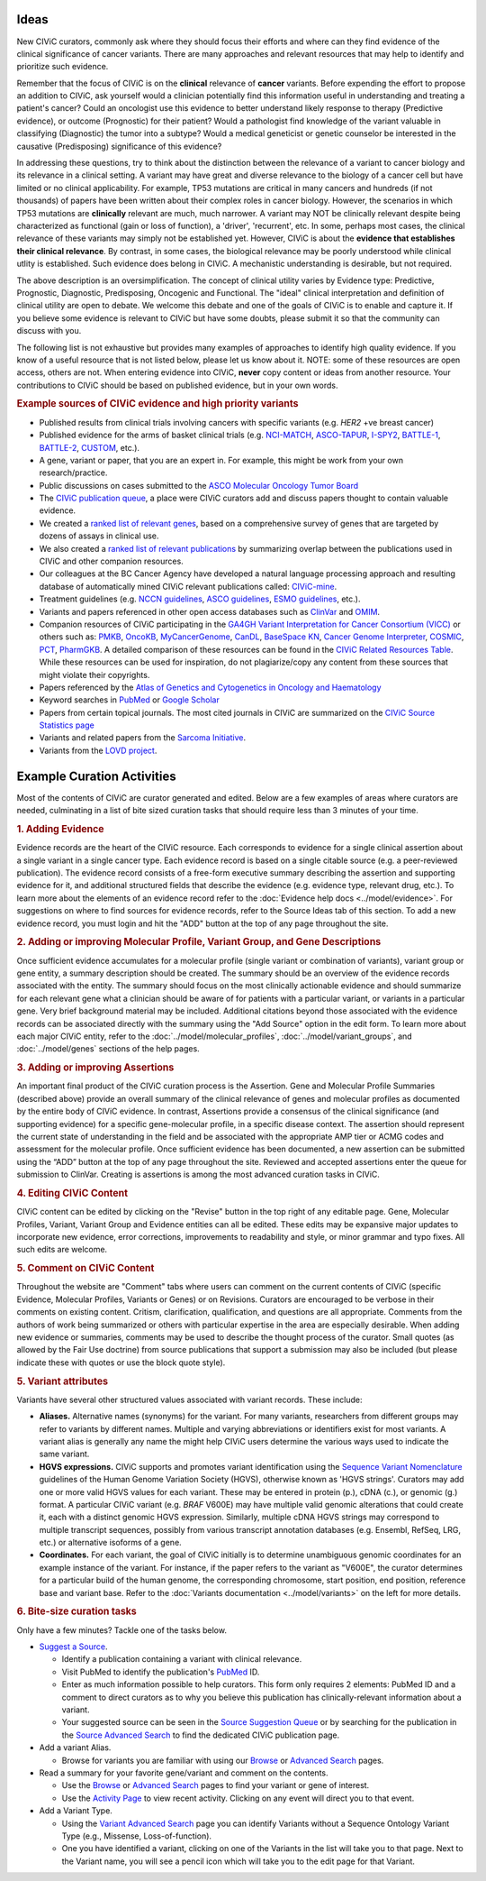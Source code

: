 Ideas
=====

New CIViC curators, commonly ask where they should focus their efforts and where can they find evidence of the clinical significance of cancer variants. There are many approaches and relevant resources that may help to identify and prioritize such evidence.

Remember that the focus of CIViC is on the **clinical** relevance of **cancer** variants. Before expending the effort to propose an addition to CIViC, ask yourself would a clinician potentially find this information useful in understanding and treating a patient's cancer? Could an oncologist use this evidence to better understand likely response to therapy (Predictive evidence), or outcome (Prognostic) for their patient? Would a pathologist find knowledge of the variant valuable in classifying (Diagnostic) the tumor into a subtype? Would a medical geneticist or genetic counselor be interested in the causative (Predisposing) significance of this evidence?

In addressing these questions, try to think about the distinction between the relevance of a variant to cancer biology and its relevance in a clinical setting. A variant may have great and diverse relevance to the biology of a cancer cell but have limited or no clinical applicability. For example, TP53 mutations are critical in many cancers and hundreds (if not thousands) of papers have been written about their complex roles in cancer biology. However, the scenarios in which TP53 mutations are **clinically** relevant are much, much narrower. A variant may NOT be clinically relevant despite being characterized as functional (gain or loss of function), a 'driver', 'recurrent', etc. In some, perhaps most cases, the clinical relevance of these variants may simply not be established yet. However, CIViC is about the **evidence that establishes their clinical relevance**. By contrast, in some cases, the biological relevance may be poorly understood while clinical utlity is established. Such evidence does belong in CIViC. A mechanistic understanding is desirable, but not required.

The above description is an oversimplification. The concept of clinical utility varies by Evidence type: Predictive, Prognostic, Diagnostic, Predisposing, Oncogenic and Functional. The "ideal" clinical interpretation and definition of clinical utility are open to debate. We welcome this debate and one of the goals of CIViC is to enable and capture it. If you believe some evidence is relevant to CIViC but have some doubts, please submit it so that the community can discuss with you.

The following list is not exhaustive but provides many examples of approaches to identify high quality evidence. If you know of a useful resource that is not listed below, please let us know about it. NOTE: some of these resources are open access, others are not. When entering evidence into CIViC, **never** copy content or ideas from another resource. Your contributions to CIViC should be based on published evidence, but in your own words.

.. rubric:: Example sources of CIViC evidence and high priority variants

- Published results from clinical trials involving cancers with specific variants (e.g. *HER2* +ve breast cancer)
- Published evidence for the arms of basket clinical trials (e.g. `NCI-MATCH <https://clinicaltrials.gov/ct2/show/NCT02465060>`_, `ASCO-TAPUR <https://clinicaltrials.gov/ct2/show/NCT02693535>`_, `I-SPY2 <https://clinicaltrials.gov/ct2/show/NCT01042379>`_, `BATTLE-1 <https://clinicaltrials.gov/ct2/show/NCT00409968>`_, `BATTLE-2 <https://clinicaltrials.gov/ct2/show/NCT01248247>`_, `CUSTOM <https://clinicaltrials.gov/show/NCT01306045>`_, etc.).
- A gene, variant or paper, that you are an expert in. For example, this might be work from your own research/practice.
- Public discussions on cases submitted to the `ASCO Molecular Oncology Tumor Board <https://connection.asco.org/discussion?tid=201>`_
- The `CIViC publication queue <https://civicdb.org/curation/queues/pending-sources>`_, a place were CIViC curators add and discuss papers thought to contain valuable evidence.
- We created a `ranked list of relevant genes <https://github.com/genome/civic-server/tree/master/public/downloads/RankedCivicGeneCandidates.tsv>`_, based on a comprehensive survey of genes that are targeted by dozens of assays in clinical use.
- We also created a `ranked list of relevant publications <https://github.com/genome/civic-server/tree/master/public/downloads/CIViC-vs-OtherResources-Pubmed-Stats.xls>`_ by summarizing overlap between the publications used in CIViC and other companion resources.
- Our colleagues at the BC Cancer Agency have developed a natural language processing approach and resulting database of automatically mined CIViC relevant publications called: `CIViC-mine <http://bionlp.bcgsc.ca/civicmine/>`_.
- Treatment guidelines (e.g. `NCCN guidelines <https://www.nccn.org/professionals/physician_gls/f_guidelines.asp>`_, `ASCO guidelines <https://www.asco.org/practice-guidelines/quality-guidelines/guidelines>`_, `ESMO guidelines <http://www.esmo.org/Guidelines>`_, etc.).
- Variants and papers referenced in other open access databases such as `ClinVar <https://www.ncbi.nlm.nih.gov/clinvar/>`_ and `OMIM <https://www.ncbi.nlm.nih.gov/omim/>`_.
- Companion resources of CIViC participating in the `GA4GH Variant Interpretation for Cancer Consortium (VICC) <http://ga4gh.org/#/vicc>`_ or others such as: `PMKB <https://pmkb.weill.cornell.edu/>`_, `OncoKB <http://oncokb.org/#/>`_, `MyCancerGenome <https://www.mycancergenome.org/>`_, `CanDL <https://candl.osu.edu/>`_, `BaseSpace KN <https://variantinterpreter.informatics.illumina.com/>`_, `Cancer Genome Interpreter <https://www.cancergenomeinterpreter.org/home>`_, `COSMIC <http://cancer.sanger.ac.uk/cosmic/drug_resistance>`_, `PCT <https://pct.mdanderson.org/#/home>`_, `PharmGKB <https://www.pharmgkb.org/>`_. A detailed comparison of these resources can be found in the `CIViC Related Resources Table <https://goo.gl/5WAZmd>`_. While these resources can be used for inspiration, do not plagiarize/copy any content from these sources that might violate their copyrights.
- Papers referenced by the `Atlas of Genetics and Cytogenetics in Oncology and Haematology <http://atlasgeneticsoncology.org/>`_
- Keyword searches in `PubMed <https://www.ncbi.nlm.nih.gov/pubmed/>`_ or `Google Scholar <https://scholar.google.com/>`_
- Papers from certain topical journals. The most cited journals in CIViC are summarized on the `CIViC Source Statistics page <https://civicdb.org/curation/sources>`_
- Variants and related papers from the `Sarcoma Initiative <http://sarcomahelp.org/articles/chromosomal-translocations.html>`_.
- Variants from the `LOVD project <http://www.lovd.nl/3.0/home>`_.

Example Curation Activities
===========================

Most of the contents of CIViC are curator generated and edited. Below are a few examples of areas where curators are needed, culminating in a list of bite sized curation tasks that should require less than 3 minutes of your time.

.. rubric:: 1. Adding Evidence

Evidence records are the heart of the CIViC resource. Each corresponds to evidence for a single clinical assertion about a single variant in a single cancer type. Each evidence record is based on a single citable source (e.g. a peer-reviewed publication). The evidence record consists of a free-form executive summary describing the assertion and supporting evidence for it, and additional structured fields that describe the evidence (e.g. evidence type, relevant drug, etc.). To learn more about the elements of an evidence record refer to the :doc:`Evidence help docs <../model/evidence>`. For suggestions on where to find sources for evidence records, refer to the Source Ideas tab of this section. To add a new evidence record, you must login and hit the "ADD" button at the top of any page throughout the site.

.. rubric:: 2. Adding or improving Molecular Profile, Variant Group, and Gene Descriptions

Once sufficient evidence accumulates for a molecular profile (single variant or combination of variants), variant group or gene entity, a summary description should be created. The summary should be an overview of the evidence records associated with the entity. The summary should focus on the most clinically actionable evidence and should summarize for each relevant gene what a clinician should be aware of for patients with a particular variant, or variants in a particular gene. Very brief background material may be included. Additional citations beyond those associated with the evidence records can be associated directly with the summary using the "Add Source" option in the edit form. To learn more about each major CIViC entity, refer to the :doc:`../model/molecular_profiles`, :doc:`../model/variant_groups`, and :doc:`../model/genes` sections of the help pages.

.. rubric:: 3. Adding or improving Assertions

An important final product of the CIViC curation process is the Assertion. Gene and Molecular Profile Summaries (described above) provide an overall summary of the clinical relevance of genes and molecular profiles as documented by the entire body of CIViC evidence. In contrast, Assertions provide a consensus of the clinical significance (and supporting evidence) for a specific gene-molecular profile, in a specific disease context. The assertion should represent the current state of understanding in the field and be associated with the appropriate AMP tier or ACMG codes and assessment for the molecular profile. Once sufficient evidence has been documented, a new assertion can be submitted using the “ADD” button at the top of any page throughout the site. Reviewed and accepted assertions enter the queue for submission to ClinVar. Creating is assertions is among the most advanced curation tasks in CIViC.

.. rubric:: 4. Editing CIViC Content

CIViC content can be edited by clicking on the "Revise" button in the top right of any editable page. Gene, Molecular Profiles, Variant, Variant Group and Evidence entities can all be edited. These edits may be expansive major updates to incorporate new evidence, error corrections, improvements to readability and style, or minor grammar and typo fixes. All such edits are welcome.

.. rubric:: 5. Comment on CIViC Content

Throughout the website are "Comment" tabs where users can comment on the current contents of CIViC (specific Evidence, Molecular Profiles, Variants or Genes) or on Revisions. Curators are encouraged to be verbose in their comments on existing content. Critism, clarification, qualification, and questions are all appropriate. Comments from the authors of work being summarized or others with particular expertise in the area are especially desirable. When adding new evidence or summaries, comments may be used to describe the thought process of the curator. Small quotes (as allowed by the Fair Use doctrine) from source publications that support a submission may also be included (but please indicate these with quotes or use the block quote style).

.. rubric:: 5. Variant attributes

Variants have several other structured values associated with variant records. These include:

- **Aliases.** Alternative names (synonyms) for the variant. For many variants, researchers from different groups may refer to variants by different names. Multiple and varying abbreviations or identifiers exist for most variants. A variant alias is generally any name the might help CIViC users determine the various ways used to indicate the same variant.
- **HGVS expressions.** CIViC supports and promotes variant identification using the `Sequence Variant Nomenclature <http://varnomen.hgvs.org/>`_ guidelines of the Human Genome Variation Society (HGVS), otherwise known as 'HGVS strings'. Curators may add one or more valid HGVS values for each variant. These may be entered in protein (p.), cDNA (c.), or genomic (g.) format. A particular CIViC variant (e.g. *BRAF* V600E) may have multiple valid genomic alterations that could create it, each with a distinct genomic HGVS expression. Similarly, multiple cDNA HGVS strings may correspond to multiple transcript sequences, possibly from various transcript annotation databases (e.g. Ensembl, RefSeq, LRG, etc.) or alternative isoforms of a gene.
- **Coordinates.** For each variant, the goal of CIViC initially is to determine unambiguous genomic coordinates for an example instance of the variant. For instance, if the paper refers to the variant as "V600E", the curator determines for a particular build of the human genome, the corresponding chromosome, start position, end position, reference base and variant base. Refer to the :doc:`Variants documentation <../model/variants>` on the left for more details.

.. rubric:: 6. Bite-size curation tasks

Only have a few minutes? Tackle one of the tasks below.

- `Suggest a Source <https://civicdb.org/sources/add>`_.

  - Identify a publication containing a variant with clinical relevance.
  - Visit PubMed to identify the publication's `PubMed
    <https://www.ncbi.nlm.nih.gov/pubmed/>`_ ID.
  - Enter as much information possible to help curators. This form only requires 2 elements: PubMed ID and a comment to direct curators as to why you believe this publication has clinically-relevant information about a variant.
  - Your suggested source can be seen in the `Source Suggestion Queue <https://civicdb.org/curation/queues/pending-sources>`_ or by searching for the publication in the `Source Advanced Search <https://civicdb.org/search/sources/>`_ to find the dedicated CIViC publication page.

- Add a variant Alias.

  - Browse for variants you are familiar with using our `Browse <https://civicdb.org/browse/variants>`_ or `Advanced
    Search <https://civicdb.org/search/variants/>`_ pages.

- Read a summary for your favorite gene/variant and comment on the
  contents.

  - Use the `Browse <https://civicdb.org/browse/genes>`__ or `Advanced Search <https://civicdb.org/search/genes/>`__ pages to find your variant or gene of
    interest.
  - Use the `Activity Page <https://civicdb.org/activity>`_ to view recent activity. Clicking on any event will
    direct you to that event.

- Add a Variant Type.

  - Using the `Variant Advanced Search <https://civic.genome.wustl.edu/search/variants/8659ebdf-290f-4a0b-afa5-6146a3731e74>`_ page you can identify Variants without
    a Sequence Ontology Variant Type (e.g., Missense, Loss-of-function).
  - One you have identified a variant, clicking on one of the Variants in the
    list will take you to that page. Next to the Variant name, you will see a
    pencil icon which will take you to the edit page for that Variant.
